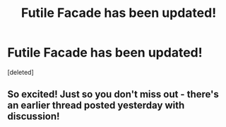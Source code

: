 #+TITLE: Futile Facade has been updated!

* Futile Facade has been updated!
:PROPERTIES:
:Score: 35
:DateUnix: 1608388079.0
:DateShort: 2020-Dec-19
:FlairText: Discussion
:END:
[deleted]


** So excited! Just so you don't miss out - there's an earlier thread posted yesterday with discussion!
:PROPERTIES:
:Author: BlueJFisher
:Score: 5
:DateUnix: 1608388813.0
:DateShort: 2020-Dec-19
:END:
